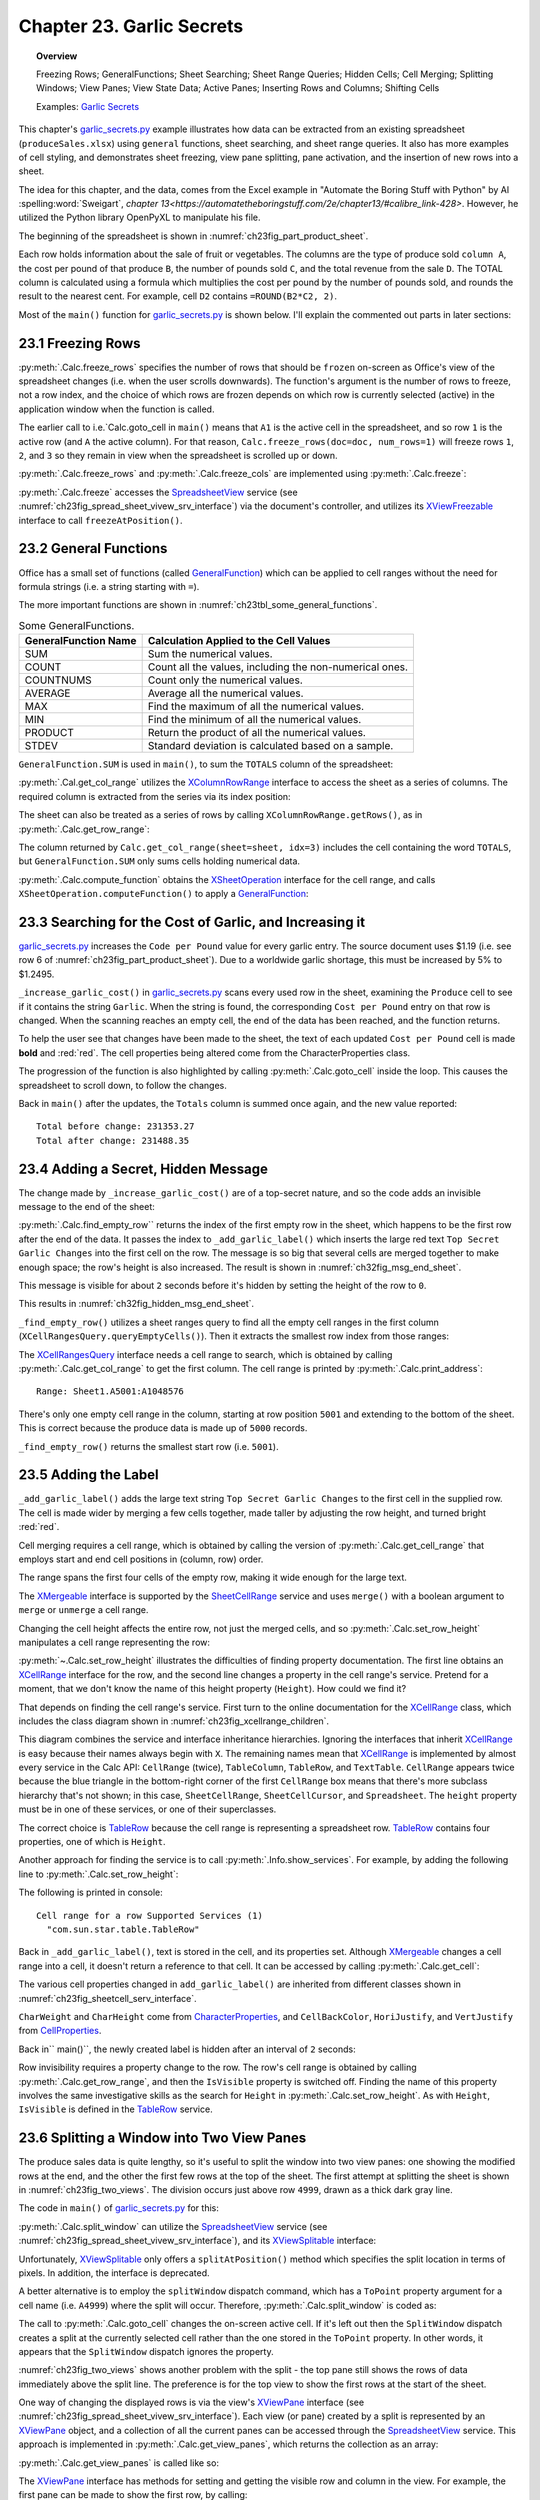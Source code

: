 .. _ch23:

**************************
Chapter 23. Garlic Secrets
**************************

.. topic:: Overview

    Freezing Rows; GeneralFunctions; Sheet Searching; Sheet Range Queries; Hidden Cells; Cell Merging; Splitting Windows; View Panes; View State Data; Active Panes; Inserting Rows and Columns; Shifting Cells

    Examples: |g_secrets|_

This chapter's |g_secrets_py|_ example illustrates how data can be extracted from an existing spreadsheet (``produceSales.xlsx``) using ``general`` functions, sheet searching, and sheet range queries.
It also has more examples of cell styling, and demonstrates sheet freezing, view pane splitting, pane activation, and the insertion of new rows into a sheet.

The idea for this chapter, and the data, comes from the Excel example in "Automate the Boring Stuff with Python" by Al :spelling:word:`Sweigart`, `chapter 13<https://automatetheboringstuff.com/2e/chapter13/#calibre_link-428>`. However, he utilized the Python library OpenPyXL to manipulate his file.

The beginning of the spreadsheet is shown in :numref:`ch23fig_part_product_sheet`.

..
    figure 1

.. cssclass:: screen_shot invert

    .. _ch23fig_part_product_sheet:
    .. figure:: https://user-images.githubusercontent.com/4193389/203836683-8033e670-791d-48e2-b3f6-ec61d2476154.png
        :alt: Part of the produce Sales Spreadsheet
        :figclass: align-center

        :Part of the ``produceSales.xlsx`` Spreadsheet.


Each row holds information about the sale of fruit or vegetables.
The columns are the type of produce sold ``column A``, the cost per pound of that produce ``B``, the number of pounds sold ``C``, and the total revenue from the sale ``D``.
The TOTAL column is calculated using a formula which multiplies the cost per pound by the number of pounds sold, and rounds the result to the nearest cent.
For example, cell ``D2`` contains ``=ROUND(B2*C2, 2)``.

Most of the ``main()`` function for |g_secrets_py|_ is shown below.
I'll explain the commented out parts in later sections:

.. tabs::

    .. code-tab:: python

        # garlic_secrets.py
        def main(self) -> None:
            loader = Lo.load_office(Lo.ConnectSocket())

            doc = Calc.open_doc(fnm=self._fnm, loader=loader)

            GUI.set_visible(is_visible=True, odoc=doc)

            sheet = Calc.get_sheet(doc=doc, index=0)
            Calc.goto_cell(cell_name="A1", doc=doc)

            # freeze one row of view
            # Calc.freeze_rows(doc=doc, num_rows=1)

            # find total for the "Total" column
            total_range = Calc.get_col_range(sheet=sheet, idx=3)
            total = Calc.compute_function(fn=GeneralFunction.SUM, cell_range=total_range)
            print(f"Total before change: {total:.2f}")
            print()

            self._increase_garlic_cost(doc=doc, sheet=sheet)  # takes several seconds

            # recalculate total
            total = Calc.compute_function(fn=GeneralFunction.SUM, cell_range=total_range)
            print(f"Total after change: {total:.2f}")
            print()

            # add a label at the bottom of the data, and hide it

            # split window into 2 view panes

            # access panes; make top pane show first row

            # display view properties

            # show view data

            # show sheet states

            # make top pane the active one in the first sheet

            # show revised sheet states

            # add a new first row, and label that as at the bottom

            # Save doc

            # ...

    .. only:: html

        .. cssclass:: tab-none

            .. group-tab:: None

.. _ch23_freezing_rows:

23.1 Freezing Rows
==================

:py:meth:`.Calc.freeze_rows` specifies the number of rows that should be ``frozen`` on-screen as Office's view of the spreadsheet changes (:abbreviation:`i.e.` when the user scrolls downwards).
The function's argument is the number of rows to freeze, not a row index, and the choice of which rows are frozen depends on which row is currently selected (active) in the application window when the function is called.

The earlier call to :abbreviation:`i.e.`Calc.goto_cell` in ``main()`` means that ``A1`` is the active cell in the spreadsheet,
and so row ``1`` is the active row (and ``A`` the active column).
For that reason, ``Calc.freeze_rows(doc=doc, num_rows=1)`` will freeze rows ``1``, ``2``, and ``3`` so they remain in view when the spreadsheet is scrolled up or down.

:py:meth:`.Calc.freeze_rows` and :py:meth:`.Calc.freeze_cols` are implemented using :py:meth:`.Calc.freeze`:

.. tabs::

    .. code-tab:: python

        # in Calc class
        @classmethod
        def freeze_rows(cls, doc: XSpreadsheetDocument, num_rows: int) -> None:
            cls.freeze(doc=doc, num_cols=0, num_rows=num_rows)

        @classmethod
        def freeze_cols(cls, doc: XSpreadsheetDocument, num_cols: int) -> None:
            cls.freeze(doc=doc, num_cols=num_cols, num_rows=0)

        @classmethod
        def freeze(cls, doc: XSpreadsheetDocument, num_cols: int, num_rows: int) -> None:
            ctrl = cls.get_controller(doc)
            if ctrl is None:
                return
            if num_cols < 0 or num_rows < 0:
                return
            xfreeze = Lo.qi(XViewFreezable, ctrl)
            xfreeze.freezeAtPosition(num_cols, num_rows)

    .. only:: html

        .. cssclass:: tab-none

            .. group-tab:: None

:py:meth:`.Calc.freeze` accesses the SpreadsheetView_ service (see :numref:`ch23fig_spread_sheet_vivew_srv_interface`) via the document's controller, and utilizes its XViewFreezable_ interface to call ``freezeAtPosition()``.

..
    figure 2

.. cssclass:: diagram invert

    .. _ch23fig_spread_sheet_vivew_srv_interface:
    .. figure:: https://user-images.githubusercontent.com/4193389/203843659-f617e223-1146-4ca4-8373-e2b0dbbb76e5.png
        :alt: The SpreadsheetView Services and Interfaces.
        :figclass: align-center

        :The SpreadsheetView_ Services and Interfaces.

.. _ch23_gen_func:

23.2 General Functions
======================

Office has a small set of functions (called GeneralFunction_) which can be applied to cell ranges without the need for formula strings (:abbreviation:`i.e.` a string starting with ``=``).

The more important functions are shown in :numref:`ch23tbl_some_general_functions`.

..
    Table 1

.. _ch23tbl_some_general_functions:

.. table:: Some GeneralFunctions.
    :name: some_general_functions

    ======================= =========================================================
    GeneralFunction Name    Calculation Applied to the Cell Values                   
    ======================= =========================================================
     SUM                     Sum the numerical values.
     COUNT                   Count all the values, including the non-numerical ones.
     COUNTNUMS               Count only the numerical values.
     AVERAGE                 Average all the numerical values.
     MAX                     Find the maximum of all the numerical values.
     MIN                     Find the minimum of all the numerical values.
     PRODUCT                 Return the product of all the numerical values.
     STDEV                   Standard deviation is calculated based on a sample.
    ======================= =========================================================

``GeneralFunction.SUM`` is used in ``main()``, to sum the ``TOTALS`` column of the spreadsheet:

.. tabs::

    .. code-tab:: python

        # in garlic_secrets.py
        total_range = Calc.get_col_range(sheet=sheet, idx=3)
        total = Calc.compute_function(fn=GeneralFunction.SUM, cell_range=total_range)

    .. only:: html

        .. cssclass:: tab-none

            .. group-tab:: None

:py:meth:`.Cal.get_col_range` utilizes the XColumnRowRange_ interface to access the sheet as a series of columns.
The required column is extracted from the series via its index position:

.. tabs::

    .. code-tab:: python

        # in Calc class
        @staticmethod
        def get_col_range(sheet: XSpreadsheet, idx: int) -> XCellRange:
            cr_range = Lo.qi(XColumnRowRange, sheet)
            if cr_range is None:
                raise MissingInterfaceError(XColumnRowRange)
            cols = cr_range.getColumns()
            con = Lo.qi(XIndexAccess, cols)
            if con is None:
                raise MissingInterfaceError(XIndexAccess)
            cell_range = Lo.qi(XCellRange, con.getByIndex(idx))
            if cell_range is None:
                raise MissingInterfaceError(
                    XCellRange, f"Could not access range for column position: {idx}"
                )
            return cell_range

    .. only:: html

        .. cssclass:: tab-none

            .. group-tab:: None

The sheet can also be treated as a series of rows by calling ``XColumnRowRange.getRows()``, as in :py:meth:`.Calc.get_row_range`:

.. tabs::

    .. code-tab:: python

        # in Calc class
        @staticmethod
        def get_row_range(sheet: XSpreadsheet, idx: int) -> XCellRange:
            cr_range = Lo.qi(XColumnRowRange, sheet)
            if cr_range is None:
                raise MissingInterfaceError(XColumnRowRange)
            rows = cr_range.getRows()
            con = con = Lo.qi(XIndexAccess, rows)
            if con is None:
                raise MissingInterfaceError(XIndexAccess)
            cell_range = Lo.qi(XCellRange, con.getByIndex(idx))
            if cell_range is None:
                raise MissingInterfaceError(XCellRange, f"Could not access range for row position: {idx}")
            return cell_range

    .. only:: html

        .. cssclass:: tab-none

            .. group-tab:: None

The column returned by ``Calc.get_col_range(sheet=sheet, idx=3)`` includes the cell containing the word ``TOTALS``, but ``GeneralFunction.SUM`` only sums cells holding numerical data.

:py:meth:`.Calc.compute_function` obtains the XSheetOperation_ interface for the cell range, and calls ``XSheetOperation.computeFunction()`` to apply a GeneralFunction_:

.. tabs::

    .. code-tab:: python

        # in Calc class
        @classmethod
        def compute_function(cls, fn: GeneralFunction | str, cell_range: XCellRange) -> float:
            try:
                sheet_op = Lo.qi(XSheetOperation, cell_range, raise_err=True)
                func = GeneralFunction(fn)  # convert to enum value if str
                if not isinstance(fn, uno.Enum):
                    Lo.print("Arg fn is invalid, returning 0.0")
                    return 0.0
                return sheet_op.computeFunction(func)
            except Exception as e:
                Lo.print("Compute function failed. Returning 0.0")
                Lo.print(f"    {e}")
            return 0.0

    .. only:: html

        .. cssclass:: tab-none

            .. group-tab:: None

.. _ch23_increase_garlic_cost:

23.3 Searching for the Cost of Garlic, and Increasing it
========================================================

|g_secrets_py|_ increases the ``Code per Pound`` value for every garlic entry.
The source document uses $1.19 (:abbreviation:`i.e.` see row 6 of :numref:`ch23fig_part_product_sheet`).
Due to a worldwide garlic shortage, this must be increased by 5% to $1.2495.

``_increase_garlic_cost()`` in |g_secrets_py|_ scans every used row in the sheet, examining the ``Produce`` cell to see if it contains the string ``Garlic``.
When the string is found, the corresponding ``Cost per Pound`` entry on that row is changed.
When the scanning reaches an empty cell, the end of the data has been reached, and the function returns.

.. tabs::

    .. code-tab:: python

        # in garlic_secrets.py
        def _increase_garlic_cost(self, doc: XSpreadsheetDocument, sheet: XSpreadsheet) -> int:
            row = 0
            prod_cell = Calc.get_cell(sheet=sheet, col=0, row=row)  # produce column
            # iterate down produce column until an empty cell is reached
            while prod_cell.getType() != CellContentType.EMPTY:
                if prod_cell.getFormula() == "Garlic":
                    # show the cell in-screen
                    Calc.goto_cell(doc=doc, cell_name=Calc.get_cell_str(col=0, row=row))
                    # change cost/pound column
                    cost_cell = Calc.get_cell(sheet=sheet, col=1, row=row)
                    cost_cell.setValue(1.05 * cost_cell.getValue())
                    Props.set(cost_cell, CharWeight=FontWeight.BOLD, CharColor=CommonColor.RED)
                row += 1
                prod_cell = Calc.get_cell(sheet=sheet, col=0, row=row)
            return row

    .. only:: html

        .. cssclass:: tab-none

            .. group-tab:: None

To help the user see that changes have been made to the sheet, the text of each updated ``Cost per Pound`` cell is made **bold** and :red:`red`.
The cell properties being altered come from the CharacterProperties class.

The progression of the function is also highlighted by calling :py:meth:`.Calc.goto_cell` inside the loop.
This causes the spreadsheet to scroll down, to follow the changes.

Back in ``main()`` after the updates, the ``Totals`` column is summed once again, and the new value reported:

::

    Total before change: 231353.27
    Total after change: 231488.35

.. _ch23_hidden_msg:

23.4 Adding a Secret, Hidden Message
====================================

The change made by ``_increase_garlic_cost()`` are of a top-secret nature, and so the code adds an invisible message to the end of the sheet:

.. tabs::

    .. code-tab:: python

        # in GarlicSecrets.main() of garlic_secrets.py
        # ...
        empty_row_num = self._find_empty_row(sheet=sheet)
        self._add_garlic_label(doc=doc, sheet=sheet, empty_row_num=empty_row_num)
        Lo.delay(2_000)  # wait a bit before hiding last row

        row_range = Calc.get_row_range(sheet=sheet, idx=empty_row_num)
        Props.set(row_range, IsVisible=False)
        # ...

    .. only:: html

        .. cssclass:: tab-none

            .. group-tab:: None

:py:meth:`.Calc.find_empty_row`` returns the index of the first empty row in the sheet, which happens to be the first row after the end of the data.
It passes the index to ``_add_garlic_label()`` which inserts the large red text ``Top Secret Garlic Changes`` into the first cell on the row.
The message is so big that several cells are merged together to make enough space; the row's height is also increased.
The result is shown in :numref:`ch32fig_msg_end_sheet`.

..
    figure 3

.. cssclass:: screen_shot

    .. _ch32fig_msg_end_sheet:
    .. figure:: https://user-images.githubusercontent.com/4193389/203852280-ab987804-cda9-4566-8d54-182b8c3aff4a.png
        :alt: The Message at the end of the Sheet
        :figclass: align-center

        :The Message at the end of the Sheet.


This message is visible for about ``2`` seconds before it's hidden by setting the height of the row to ``0``.

This results in :numref:`ch32fig_hidden_msg_end_sheet`.

..
    figure 4

.. cssclass:: screen_shot

    .. _ch32fig_hidden_msg_end_sheet:
    .. figure:: https://user-images.githubusercontent.com/4193389/203852523-0615a4e3-39db-4551-85ee-58c6ed444f23.png
        :alt: The Hidden Message at the end of the Sheet
        :figclass: align-center

        :The Hidden Message at the end of the Sheet.

``_find_empty_row()`` utilizes a sheet ranges query to find all the empty cell ranges in the first column (``XCellRangesQuery.queryEmptyCells()``).
Then it extracts the smallest row index from those ranges:

.. tabs::

    .. code-tab:: python

        # in garlic_secrets.py
        def _find_empty_row(self, sheet: XSpreadsheet) -> int:
            # create a ranges query for the first column of the sheet
            cell_range = Calc.get_col_range(sheet=sheet, idx=0)
            Calc.print_address(cell_range=cell_range)
            cr_query = Lo.qi(XCellRangesQuery, cell_range)
            sc_ranges = cr_query.queryEmptyCells()
            addrs = sc_ranges.getRangeAddresses()
            Calc.print_addresses(*addrs)

            # find smallest row index
            row = -1
            if addrs is not None and len(addrs) > 0:
                row = addrs[0].StartRow
                for addr in addrs:
                    if row < addr.StartRow:
                        row = addr.StartRow
                print(f"First empty row is at position: {row}")
            else:
                print("Could not find an empty row")
            return row

    .. only:: html

        .. cssclass:: tab-none

            .. group-tab:: None

The XCellRangesQuery_ interface needs a cell range to search, which is obtained by calling :py:meth:`.Calc.get_col_range` to get the first column.
The cell range is printed by :py:meth:`.Calc.print_address`:

::

    Range: Sheet1.A5001:A1048576

There's only one empty cell range in the column, starting at row position ``5001`` and extending to the bottom of the sheet.
This is correct because the produce data is made up of ``5000`` records.

``_find_empty_row()`` returns the smallest start row (:abbreviation:`i.e.` ``5001``).

.. _ch23_adding_lbl:

23.5 Adding the Label
=====================

``_add_garlic_label()`` adds the large text string ``Top Secret Garlic Changes`` to the first cell in the supplied row.
The cell is made wider by merging a few cells together, made taller by adjusting the row height, and turned bright :red:`red`.

.. tabs::

    .. code-tab:: python

        # in garlic_secrets.py
        def _add_garlic_label(
            self, doc: XSpreadsheetDocument, sheet: XSpreadsheet, empty_row_num: int
            ) -> None:
            Calc.goto_cell(cell_name=Calc.get_cell_str(col=0, row=empty_row_num), doc=doc)

            # Merge first few cells of the last row
            cell_range = Calc.get_cell_range(
                sheet=sheet, start_col=0, start_row=empty_row_num, end_col=3, end_row=empty_row_num
            )
            xmerge = Lo.qi(XMergeable, cell_range, True)
            xmerge.merge(True)

            # make the row taller
            Calc.set_row_height(sheet=sheet, height=18, idx=empty_row_num)
            cell = Calc.get_cell(sheet=sheet, col=0, row=empty_row_num)
            cell.setFormula("Top Secret Garlic Changes")
            Props.set(
                cell,
                CharWeight=FontWeight.BOLD,
                CharHeight=24,
                CellBackColor=CommonColor.RED,
                HoriJustify=CellHoriJustify.CENTER,
                VertJustify=CellVertJustify.CENTER,
            )

    .. only:: html

        .. cssclass:: tab-none

            .. group-tab:: None

Cell merging requires a cell range, which is obtained by calling the version of :py:meth:`.Calc.get_cell_range` that employs start and end cell positions in (column, row) order.

The range spans the first four cells of the empty row, making it wide enough for the large text.

The XMergeable_ interface is supported by the SheetCellRange_ service and uses ``merge()`` with a boolean argument to ``merge`` or ``unmerge`` a cell range.

Changing the cell height affects the entire row, not just the merged cells, and so :py:meth:`.Calc.set_row_height` manipulates a cell range representing the row:

.. tabs::

    .. code-tab:: python

        # in Calc class (simplified)
        @classmethod
        def set_row_height(
            cls, sheet: XSpreadsheet, height: int, idx: int
            ) -> XCellRange:

            if height <= 0:
                Lo.print("Height must be greater then 0")
                return None
            cell_range = cls.get_row_range(sheet=sheet, idx=idx)
            # Info.show_services(obj_name="Cell range for a row", obj=cell_range)
            Props.set(cell_range, Height=(height * 100))
            return cell_range

    .. only:: html

        .. cssclass:: tab-none

            .. group-tab:: None

.. seealso::

    .. cssclass:: src-link

        :odev_src_calc_meth:`set_row_height`

:py:meth:`~.Calc.set_row_height` illustrates the difficulties of finding property documentation.
The first line obtains an XCellRange_ interface for the row, and the second line changes a property in the cell range's service.
Pretend for a moment, that we don't know the name of this height property (``Height``). How could we find it?

That depends on finding the cell range's service.
First turn to the online documentation for the XCellRange_ class, which includes the class diagram shown in :numref:`ch23fig_xcellrange_children`.

..
    figure 5

.. cssclass:: diagram invert

    .. _ch23fig_xcellrange_children:
    .. figure:: https://user-images.githubusercontent.com/4193389/203855085-f450a3b2-3741-4929-8d2d-6ffc0de3cc4d.png
        :alt: Classes that Inherit XCellRange.
        :figclass: align-center

        :Classes that Inherit XCellRange_

This diagram combines the service and interface inheritance hierarchies.
Ignoring the interfaces that inherit XCellRange_ is easy because their names always begin with ``X``.
The remaining names mean that XCellRange_ is implemented by almost every service in the Calc API: ``CellRange`` (twice), ``TableColumn``, ``TableRow``, and ``TextTable``.
``CellRange`` appears twice because the blue triangle in the bottom-right corner of the first ``CellRange`` box means that there's more subclass hierarchy that's not shown;
in this case, ``SheetCellRange``, ``SheetCellCursor``, and ``Spreadsheet``.
The ``height`` property must be in one of these services, or one of their superclasses.

The correct choice is TableRow_ because the cell range is representing a spreadsheet row.
TableRow_ contains four properties, one of which is ``Height``.

Another approach for finding the service is to call :py:meth:`.Info.show_services`.
For example, by adding the following line to :py:meth:`.Calc.set_row_height`:

.. tabs::

    .. code-tab:: python

        Info.show_services("Cell range for a row", cell_range)

    .. only:: html

        .. cssclass:: tab-none

            .. group-tab:: None

The following is printed in console:

::

    Cell range for a row Supported Services (1)
      "com.sun.star.table.TableRow"

Back in ``_add_garlic_label()``, text is stored in the cell, and its properties set.
Although XMergeable_ changes a cell range into a cell, it doesn't return a reference to that cell.
It can be accessed by calling :py:meth:`.Calc.get_cell`:

.. tabs::

    .. code-tab:: python

        Calc.get_cell(sheet=sheet, col=0, row=empty_row_num)

    .. only:: html

        .. cssclass:: tab-none

            .. group-tab:: None

The various cell properties changed in ``add_garlic_label()`` are inherited from different classes shown in :numref:`ch23fig_sheetcell_serv_interface`.

..
    figure 6

.. cssclass:: diagram invert

    .. _ch23fig_sheetcell_serv_interface:
    .. figure:: https://user-images.githubusercontent.com/4193389/203856109-669f529b-f081-4ca8-8e6c-d7ac65240a02.png
        :alt: The Sheet Cell Services and Interfaces.
        :figclass: align-center

        :The SheetCell_ Services and Interfaces.

``CharWeight`` and ``CharHeight`` come from CharacterProperties_, and ``CellBackColor``, ``HoriJustify``, and ``VertJustify`` from CellProperties_.

Back in`` main()``, the newly created label is hidden after an interval of ``2`` seconds:

.. tabs::

    .. code-tab:: python

        # in GarlicSecrets.main() of garlic_secrets.py
        Lo.delay(2_000)  # wait a bit before hiding last row

        row_range = Calc.get_row_range(sheet=sheet, idx=empty_row_num)
        Props.set(row_range, IsVisible=False)
        # ...

    .. only:: html

        .. cssclass:: tab-none

            .. group-tab:: None

Row invisibility requires a property change to the row.
The row's cell range is obtained by calling :py:meth:`.Calc.get_row_range`, and then the ``IsVisible`` property is switched off.
Finding the name of this property involves the same investigative skills as the search for ``Height`` in :py:meth:`.Calc.set_row_height`.
As with ``Height``, ``IsVisible`` is defined in the TableRow_ service.

.. _ch23_splitting_panes:

23.6 Splitting a Window into Two View Panes
===========================================

The produce sales data is quite lengthy, so it's useful to split the window into two view panes: one showing the modified rows at the end, and the other the first few rows at the top of the sheet.
The first attempt at splitting the sheet is shown in :numref:`ch23fig_two_views`.
The division occurs just above row ``4999``, drawn as a thick dark gray line.

..
    figure 7

.. cssclass:: screen_shot invert

    .. _ch23fig_two_views:
    .. figure:: https://user-images.githubusercontent.com/4193389/203882408-41955c25-f03a-43a4-aee5-b2bab7bf31aa.png
        :alt: Two Views of the Sheet.
        :figclass: align-center

        :Two Views of the Sheet.

The code in ``main()`` of |g_secrets_py|_ for this:

.. tabs::

    .. code-tab:: python

        # in garlic_secrets.py
        # ...
        # split window into 2 view panes
        cell_name = Calc.get_cell_str(col=0, row=empty_row_num - 2)
        print(f"Splitting at: {cell_name}")
        # doesn't work with Calc.freeze()
        Calc.split_window(doc=doc, cell_name=cell_name)
        # ...

    .. only:: html

        .. cssclass:: tab-none

            .. group-tab:: None

:py:meth:`.Calc.split_window` can utilize the SpreadsheetView_ service (see :numref:`ch23fig_spread_sheet_vivew_srv_interface`), and its XViewSplitable_ interface:

.. tabs::

    .. code-tab:: python

        controller = Calc.get_controller(doc)
        viewSplit = Lo.qi(XViewSplitable, controller);

    .. only:: html

        .. cssclass:: tab-none

            .. group-tab:: None


Unfortunately, XViewSplitable_ only offers a ``splitAtPosition()`` method which specifies the split location in terms of pixels.
In addition, the interface is deprecated.

A better alternative is to employ the ``splitWindow`` dispatch command, which has a ``ToPoint`` property argument for a cell name (:abbreviation:`i.e.` ``A4999``) where the split will occur.
Therefore, :py:meth:`.Calc.split_window` is coded as:

.. tabs::

    .. code-tab:: python

        # in Calc class
        @classmethod
        def split_window(cls, doc: XSpreadsheetDocument, cell_name: str) -> None:
            frame = cls.get_controller(doc).getFrame()
            cls.goto_cell(cell_name=cell_name, frame=frame)
            props = Props.make_props(ToPoint=cell_name)
            Lo.dispatch_cmd(cmd="SplitWindow", props=props, frame=frame)

    .. only:: html

        .. cssclass:: tab-none

            .. group-tab:: None

The call to :py:meth:`.Calc.goto_cell` changes the on-screen active cell.
If it's left out then the ``SplitWindow`` dispatch creates a split at the currently selected cell rather than the one stored in the ``ToPoint`` property.
In other words, it appears that the ``SplitWindow`` dispatch ignores the property.

:numref:`ch23fig_two_views` shows another problem with the split - the top pane still shows the rows of data immediately above the split line.
The preference is for the top view to show the first rows at the start of the sheet.

One way of changing the displayed rows is via the view's XViewPane_ interface (see :numref:`ch23fig_spread_sheet_vivew_srv_interface`).
Each view (or pane) created by a split is represented by an XViewPane_ object, and a collection of all the current panes can be accessed through the SpreadsheetView_ service.
This approach is implemented in :py:meth:`.Calc.get_view_panes`, which returns the collection as an array:

.. tabs::

    .. code-tab:: python

        # in Calc class (simplified)
        @classmethod
        def get_view_panes(cls, doc: XSpreadsheetDocument) -> List[XViewPane] | None:
            con = Lo.qi(XIndexAccess, cls.get_controller(doc))
            if con is None:
                raise MissingInterfaceError(XIndexAccess, "Could not access the view pane container")

            panes = []
            for i in range(con.getCount()):
                try:
                    panes.append(Lo.qi(XViewPane, con.getByIndex(i)))
                except UnoException:
                    Lo.print(f"Could not get view pane {i}")
            if len(panes) == 0:
                Lo.print("No view panes found")
                return None
            return panes

    .. only:: html

        .. cssclass:: tab-none

            .. group-tab:: None

:py:meth:`.Calc.get_view_panes` is called like so:

.. tabs::

    .. code-tab:: python

        panes = Calc.get_view_panes(doc)
        print(f'No of panes: {len(panes)}')

    .. only:: html

        .. cssclass:: tab-none

            .. group-tab:: None

The XViewPane_ interface has methods for setting and getting the visible row and column in the view.
For example, the first pane can be made to show the first row, by calling:

.. tabs::

    .. code-tab:: python

        panes[0].setFirstVisibleRow(0)

    .. only:: html

        .. cssclass:: tab-none

            .. group-tab:: None

.. _ch23_view_states_top_pane:

23.7 View States, and Making the Top Pane Active
================================================

The previous section split the window into two panes, and changed the view in the top pane to show the first rows of the sheet. But there's still a problem which
can be seen in :numref:`ch23fig_two_views` - the active cell is still in the bottom pane, and I want it to be in the first row of the top pane.
More coding is required.

Hidden away in the XController_ interface are the methods ``getViewData()`` and ``restoreViewData()``.
They allow a programmer to access and change the view details of all the sheets in the document.
For example, the following retrieval of the view data for a document:

.. tabs::

    .. code-tab:: python

        ctrl = Calc.get_controller(doc) # XController
        print(ctrl.getViewData())

    .. only:: html

        .. cssclass:: tab-none

            .. group-tab:: None


Prints:

::

    100/60/0;0;tw:270;3/13/0/0/0/0/2/0/0/0/1;5/15/0/0/0/0/2/0/0/0/0;0/0/0
    /0/0/0/2/0/0/0/0

This can be better understood by separating the data according to the ``;``'s, producing:

::

    100/60/0
    0
    tw:270
    3/13/0/0/0/0/2/0/0/0/1
    5/15/0/0/0/0/2/0/0/0/0
    0/0/0/0/0/0/2/0/0/0/0

The first three lines refer to the document's zoom settings, the active sheet index, and the position of the scrollbar.
The fourth line and below give the view state information for each sheet.
In the example document, there are three sheets, so three view state lines.

Each view state consists of ``11`` values, separated by ``/``'s. Their meaning, based on their index positions:

.. cssclass:: ul-list

    - indices ``0`` and ``1`` contain the current cursor position in terms of column and row positions;
    - ``2``: this records if column split mode is being used (``0`` or ``1``);
    - ``3``: is row split mode being used? (``0`` or ``1``);
    - ``4``: the vertical split position (in pixels);
    - ``5``: the horizontal split position (in pixels);
    - ``6``: the active/focused pane number for this sheet;
    - ``7``: the left column index of the left-hand panes;
    - ``8``: the left column index of the right-hand panes;
    - ``9``: the top row index of the upper panes;
    - ``10``: the top row index of the lower panes.

A sheet can be split horizontal and/or vertically, which can generate a maximum of four panes, which are numbered as in :numref:`ch23fig_four_panes_window`.

..
    figure 8

.. cssclass:: screen_shot

    .. _ch23fig_four_panes_window:
    .. figure:: https://user-images.githubusercontent.com/4193389/203885930-aa162cc7-397c-4882-87b7-cd698bb0236c.png
        :alt: The Four Panes in a Split Window
        :figclass: align-center

        :The Four Panes in a Split Window.

If a window is split only horizontally, then numbers ``0`` and ``1`` are used. If the split is only vertical, then the numbers used are ``0`` and ``2``.

Only one pane can be active (:abbreviation:`i.e.` have keyboard focus) at a time.
For example, in :numref:`ch23fig_four_panes_window`, pane ``1`` is active.
The active pane number is stored in view state index ``6``.

The view state information at index positions ``7`` to ``10`` define the top-left corners of each pane.
For example, since pane ``1`` is in the top-right of the sheet, its top-left corner is obtained by combining the values in view state index positions ``8`` and ``9``.
Position ``8`` supplies the column index of the two right-hand panes, and position ``9`` the row index of the top two panes.

If a sheet is not split at all, then its top-left corner is reconstructed by accessing index positions ``7`` and ``10``.

Although it's possible for a programmer to extract all this information from the view data string by themselves,
|odev| implemented a support class called :py:class:`~.view_state.ViewState` which stores the data in a more easily accessible form.
:py:meth:`.Calc.get_view_states` parses the view data string, creating an array of ViewState objects, one object for each sheet in the document.
For example, the following code is in |g_secrets_py|_:

.. tabs::

    .. code-tab:: python

        # in garlic_secrets.py
        # ...
        # show sheet states
            states = Calc.get_view_states(doc=doc)
            for s in states:
                s.report()
        # ...

    .. only:: html

        .. cssclass:: tab-none

            .. group-tab:: None

When it's executed after the sheet has been split as shown in :numref:`ch23fig_two_views`, the following is printed:

::

    Sheet View State
      Cursor pos (column, row): (0, 4998) or 'A4999'
      Sheet is split horizontally at 259
      Number of focused pane: 2
      Left column indicies of left/right panes: 0 / 0
      Top row indicies of upper/lower panes: 0 / 4998

One view state is reported since the document only contains one sheet.
The output says that the sheet is split vertically, and the lower pane is active (in focus).

:py:meth:`.Calc.get_view_states` is implemented as:

.. tabs::

    .. code-tab:: python

        # in Calc class
        @classmethod
        def get_view_states(cls, doc: XSpreadsheetDocument) -> List[mViewState.ViewState] | None:
            ctrl = cls.get_controller(doc)

            view_data = str(ctrl.getViewData())
            view_parts = view_data.split(";")
            p_len = len(view_parts)
            if p_len < 4:
                Lo.print("No sheet view states found in view data")
                return None
            states = []
            for i in range(3, p_len):
                states.append(mViewState.ViewState(view_parts[i]))
            return states

    .. only:: html

        .. cssclass:: tab-none

            .. group-tab:: None

The first three entries in the view data (:abbreviation:`i.e.` the document's zoom, active sheet, and scrollbar position) are discarded, so only the document's view states are stored.

Paired with :py:meth:`.Calc.get_view_states` is :py:meth:`.Calc.set_view_states` which uses an array of :py:class:`~.view_state.ViewState` objects to update the view states of a document.
It is coded as:

.. tabs::

    .. code-tab:: python

        # in Calc class
        @classmethod
        def set_view_states(
            cls, doc: XSpreadsheetDocument, states: Sequence[mViewState.ViewState]
        ) -> None:
            ctrl = cls.get_controller(doc)
            if ctrl is None:
                return
            view_data = str(ctrl.getViewData())
            view_parts = view_data.split(";")
            p_len = len(view_parts)
            if p_len < 4:
                Lo.print("No sheet view states found in view data")
                return None

            vd_new = []
            for i in range(3):
                vd_new.append(view_parts[i])

            for state in states:
                vd_new.append(str(state))
            s_data = ";".join(vd_new)
            Lo.print(s_data)
            ctrl.restoreViewData(s_data)

    .. only:: html

        .. cssclass:: tab-none

            .. group-tab:: None

A new view data string is constructed, and loaded into the document by calling ``XController.restoreViewData()``.
The string is composed from view state strings obtained by calling :py:meth:`.ViewState.to_string` for each :py:class:`~.view_state.ViewState` object.
Also, the existing values for the document's zoom, active sheet, and scrollbar position are copied over unchanged by extracting their current values from a call to ``XController.getViewData()``.

Finally the active pane is able to be changed to be the top view.
Also move the view in that newly activated pane to the top of the sheet:

.. tabs::

    .. code-tab:: python

        # in garlic_secrets.py
        # ...
        states = Calc.get_view_states(doc=doc)

        # make top pane the active one in the first sheet
        states[0].move_pane_focus(dir=ViewState.PaneEnum.MOVE_UP)
        Calc.set_view_states(doc=doc, states=states)
        # move selection to top cell
        Calc.goto_cell(cell_name="A1", doc=doc)

         # show revised sheet states
        states = Calc.get_view_states(doc=doc)
        for s in states:
            s.report()

    .. only:: html

        .. cssclass:: tab-none

            .. group-tab:: None

The view states are obtained by calling :py:meth:`.Calc.get_view_states`.
The ``states`` list will hold one :py:class:`~.view_state.ViewState` object for each sheet in the document, so by using ``states[0]`` the panes in the first sheet will be affected.
:py:meth:`.ViewState.move_pane_focus`, which is described shortly, changes the focus to the top pane.
Finally, the modified view states are written back to the document by :py:meth:`.Calc.set_view_states`.

:numref:`ch23fig_changed_pane` shows the outcome of this code: the active cell is now in the top pane, at cell ``A1``.

..
    figure 9

.. cssclass:: screen_shot invert

    .. _ch23fig_changed_pane:
    .. figure:: https://user-images.githubusercontent.com/4193389/203888425-32b2d539-caf8-46e8-96c8-e5d8965404ca.png
        :alt: A Changed Active Cell and Pane
        :figclass: align-center

        :A Changed Active Cell and Pane.

The code fragment above also prints out the revised view state, which is:

::

    Sheet View State
      Cursor pos (column, row): (0, 0) or 'A1'
      Sheet is split horizontally at 259
      Number of focused pane: 0
      Left column indicies of left/right panes: 0 / 0
      Top row indicies of upper/lower panes: 0 / 4998

:py:meth:`.ViewState.move_pane_focus` changes one value in the view state - the focused pane number (index no. ``6`` in the list given earlier).
|odev| does not to implement this by having the programmer supply a pane number (:abbreviation:`i.e.` ``0``, ``1``, ``2``, or ``3`` as shown in :numref:`ch23fig_four_panes_window`)
since these numbers may not all be used in a given split. Instead the focus change is specified in terms of a direction, as shown in the code:

.. tabs::

    .. code-tab:: python

        # in viewState class
        def move_pane_focus(self, dir: int | ViewState.PaneEnum) -> bool:
            try:
                d = ViewState.PaneEnum(dir)
            except Exception:
                raise ValueError("Unknown move direction")

            if d == ViewState.PaneEnum.MOVE_UP:
                if self._pane_focus_num == 3:
                    self._pane_focus_num = 1
                elif self._pane_focus_num == 2:
                    self._pane_focus_num = 0
                else:
                    Lo.print("cannot move up")
                    return False
            elif d == ViewState.PaneEnum.MOVE_DOWN:
                if self._pane_focus_num == 1:
                    self._pane_focus_num = 3
                elif self._pane_focus_num == 0:
                    self._pane_focus_num = 2
                else:
                    Lo.print("cannot move down")
                    return False
            elif d == ViewState.PaneEnum.MOVE_LEFT:
                if self._pane_focus_num == 1:
                    self._pane_focus_num = 0
                elif self._pane_focus_num == 3:
                    self._pane_focus_num = 2
                else:
                    Lo.print("cannot move left")
                    return False
            elif d == ViewState.PaneEnum.MOVE_RIGHT:
                if self._pane_focus_num == 0:
                    self._pane_focus_num = 1
                elif self._pane_focus_num == 2:
                    self._pane_focus_num = 3
                else:
                    Lo.print("cannot move right")
                    return False
            return True

    .. only:: html

        .. cssclass:: tab-none

            .. group-tab:: None

.. seealso::

    :py:class:`~.view_state.ViewState.PaneEnum`

.. _ch23_adding_new_first:

23.8 Adding a New First Row and Shifting Cells
==============================================

The final task in |g_secrets_py|_ is to add the ``Top Secret Garlic Changes`` text to the sheet again, this time as a visible title for the spreadsheet.
The only new API feature used is the insertion of a row. This is done with:

.. tabs::

    .. code-tab:: python

        # in garlic_secrets.py
        # ...
        # add a new first row, and label that as at the bottom
        Calc.insert_row(sheet=sheet, idx=0)
        self._add_garlic_label(doc=doc, sheet=sheet, empty_row_num=0)
        # ...

    .. only:: html

        .. cssclass:: tab-none

            .. group-tab:: None

The ``_add_garlic_label()`` method is unchanged from earlier, but is now passed row index ``0`` rather than the last row.
The result is shown in :numref:`ch23fig_sheet_new_title_row`.

..
    figure 10

.. cssclass:: screen_shot

    .. _ch23fig_sheet_new_title_row:
    .. figure:: https://user-images.githubusercontent.com/4193389/203891472-5d7dffe9-1099-4d1d-b998-d35111bb7226.png
        :alt: The Sheet with a New Title Row
        :figclass: align-center

        :The Sheet with a New Title Row.

:py:meth:`.Calc.insert_row` manipulates a row as a cell range, so it's once again necessary to access the sheet's XColumnRowRange_ interface, to retrieve a TableRows_ object.
The XTableRows_ interface supports the adding and removal of rows at specified index positions.
This allows :py:meth:`.Calc.insert_row` to be coded as:

.. tabs::

    .. code-tab:: python

        # in Calc class (simplified)
        @staticmethod
        def insert_row(sheet: XSpreadsheet, idx: int) -> bool:
            cr_range = Lo.qi(XColumnRowRange, sheet, True)
            rows = cr_range.getRows()
            rows.insertByIndex(idx, 1)  # add 1 row at idx position
            return True

    .. only:: html

        .. cssclass:: tab-none

            .. group-tab:: None

.. seealso::

    .. cssclass:: src-link

        :odev_src_calc_meth:`insert_row`

There's a similar :py:meth:`.Calc.insert_cols` method that utilizes the XTableColumns_ interface:

.. tabs::

    .. code-tab:: python

        # in Calc class (simplified)
        @staticmethod
        def insert_column(sheet: XSpreadsheet, idx: int) -> bool:
            cr_range = mLo.Lo.qi(XColumnRowRange, sheet, True)
            cols = cr_range.getColumns()
            cols.insertByIndex(idx, 1)  # add 1 column at idx position
            return True

    .. only:: html

        .. cssclass:: tab-none

            .. group-tab:: None

.. seealso::

    .. cssclass:: src-link

        :odev_src_calc_meth:`insert_column`

The insertion of an arbitrary number of blank cells into a sheet is a bit more complicated because existing cells must be 'moved' out of the way, and this can be done by moving them downwards or to the right.
The shift-able cells are specified as a cell range, and the sheet's XCellRangeMovement_ interface moves them in a specific direction. XCellRangeMovement_ is supported by the Spreadsheet_ service.

The :py:meth:`.Calc.insert_cells` method implements this approach:

.. tabs::

    .. code-tab:: python

        # in Calc class (simplified)
        @classmethod
        def insert_cells(cls, sheet: XSpreadsheet, cell_range: XCellRange, is_shift_right: bool) -> bool:
            mover = mLo.Lo.qi(XCellRangeMovement, sheet, True)
            addr = cls.get_address(cell_range)
            if is_shift_right:
                mover.insertCells(addr, CellInsertMode.RIGHT)
            else:
                mover.insertCells(addr, CellInsertMode.DOWN)
            return True

    .. only:: html

        .. cssclass:: tab-none

            .. group-tab:: None

.. seealso::

    .. cssclass:: src-link

        - :odev_src_calc_meth:`insert_cells`

An example call:

.. tabs::

    .. code-tab:: python

        blanks = Calc.get_cell_range(sheet=sheet, range_name="A4999:B5001")
        Calc.insert_cells(sheet=sheet, cell_range=blanks, is_shift_right=True)  # shift right

    .. only:: html

        .. cssclass:: tab-none

            .. group-tab:: None

This shifts the last three rows of the produce sheet ``A4999:B5001`` to the right by two cells, producing :numref:`ch23fig_shifted_cells`.

..
    figure 11

.. cssclass:: screen_shot

    .. _ch23fig_shifted_cells:
    .. figure:: https://user-images.githubusercontent.com/4193389/203893256-eade70ad-dead-48a7-bb14-491f8056cbb5.png
        :alt: Shifted Cells at the end of the Produce Sheet
        :figclass: align-center

        :Shifted Cells at the end of the Produce Sheet.

Work in progress ...

.. |g_secrets| replace::  Garlic Secrets
.. _g_secrets: https://github.com/Amourspirit/python-ooouno-ex/tree/main/ex/auto/calc/odev_garlic_secrets

.. |g_secrets_py| replace:: garlic_secrets.py
.. _g_secrets_py: https://github.com/Amourspirit/python-ooouno-ex/tree/main/ex/auto/calc/odev_garlic_secrets/garlic_secrets.py

.. _CellProperties: https://api.libreoffice.org/docs/idl/ref/servicecom_1_1sun_1_1star_1_1table_1_1CellProperties.html
.. _CharacterProperties: https://api.libreoffice.org/docs/idl/ref/servicecom_1_1sun_1_1star_1_1style_1_1CharacterProperties.html
.. _GeneralFunction: https://api.libreoffice.org/docs/idl/ref/namespacecom_1_1sun_1_1star_1_1sheet.html#ad184d5bd9055f3b4fd57ce72c781758d
.. _SheetCell: https://api.libreoffice.org/docs/idl/ref/servicecom_1_1sun_1_1star_1_1sheet_1_1SheetCell.html
.. _SheetCellRange: https://api.libreoffice.org/docs/idl/ref/servicecom_1_1sun_1_1star_1_1sheet_1_1SheetCellRange.html
.. _Spreadsheet: https://api.libreoffice.org/docs/idl/ref/servicecom_1_1sun_1_1star_1_1sheet_1_1Spreadsheet.html
.. _SpreadsheetView: https://api.libreoffice.org/docs/idl/ref/servicecom_1_1sun_1_1star_1_1sheet_1_1SpreadsheetView.html
.. _TableRow: https://api.libreoffice.org/docs/idl/ref/servicecom_1_1sun_1_1star_1_1table_1_1TableRow.html
.. _TableRows: https://api.libreoffice.org/docs/idl/ref/servicecom_1_1sun_1_1star_1_1table_1_1TableRows.html
.. _XCellRange: https://api.libreoffice.org/docs/idl/ref/interfacecom_1_1sun_1_1star_1_1table_1_1XCellRange.html
.. _XCellRangeMovement: https://api.libreoffice.org/docs/idl/ref/interfacecom_1_1sun_1_1star_1_1sheet_1_1XCellRangeMovement.html
.. _XCellRangesQuery: https://api.libreoffice.org/docs/idl/ref/interfacecom_1_1sun_1_1star_1_1sheet_1_1XCellRangesQuery.html
.. _XColumnRowRange: https://api.libreoffice.org/docs/idl/ref/interfacecom_1_1sun_1_1star_1_1table_1_1XColumnRowRange.html
.. _XController: https://api.libreoffice.org/docs/idl/ref/interfacecom_1_1sun_1_1star_1_1frame_1_1XController.html
.. _XMergeable: https://api.libreoffice.org/docs/idl/ref/interfacecom_1_1sun_1_1star_1_1util_1_1XMergeable.html
.. _XSheetOperation: https://api.libreoffice.org/docs/idl/ref/interfacecom_1_1sun_1_1star_1_1sheet_1_1XSheetOperation.html
.. _XTableColumns: https://api.libreoffice.org/docs/idl/ref/interfacecom_1_1sun_1_1star_1_1table_1_1XTableColumns.html
.. _XTableRows: https://api.libreoffice.org/docs/idl/ref/interfacecom_1_1sun_1_1star_1_1table_1_1XTableRows.html
.. _XViewFreezable: https://api.libreoffice.org/docs/idl/ref/interfacecom_1_1sun_1_1star_1_1sheet_1_1XViewFreezable.html
.. _XViewPane: https://api.libreoffice.org/docs/idl/ref/interfacecom_1_1sun_1_1star_1_1sheet_1_1XViewPane.html
.. _XViewSplitable: https://api.libreoffice.org/docs/idl/ref/interfacecom_1_1sun_1_1star_1_1sheet_1_1XViewSplitable.html
